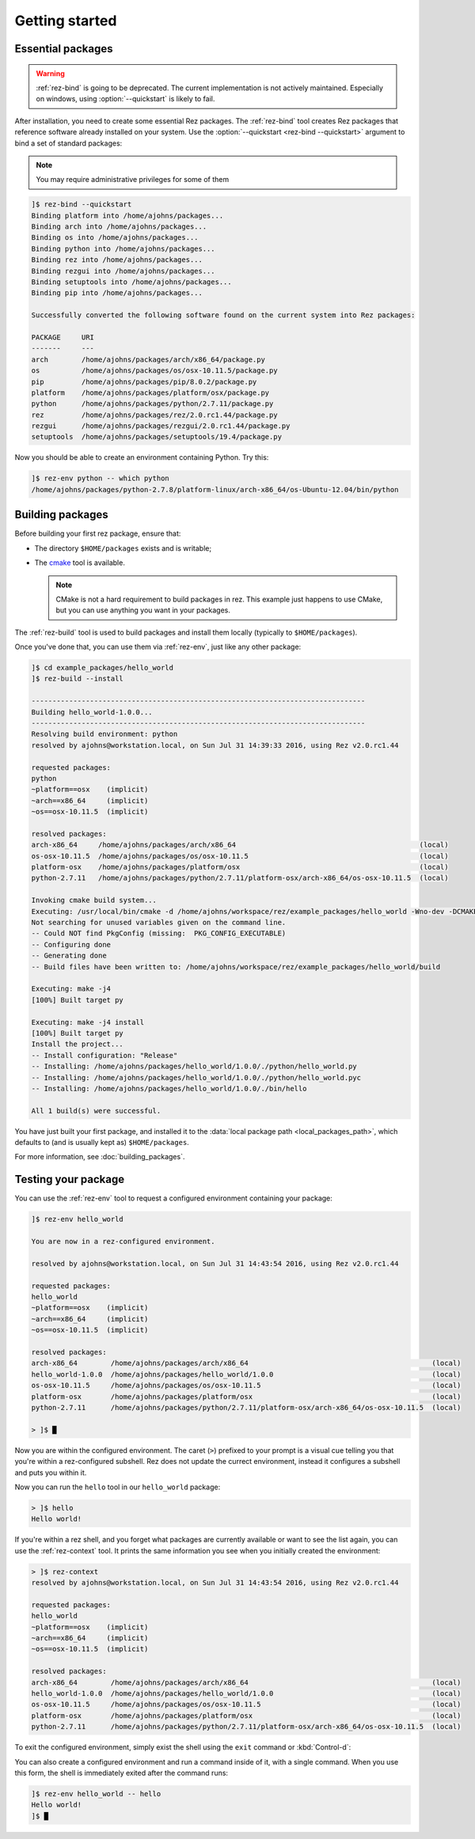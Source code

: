 ===============
Getting started
===============

Essential packages
==================

.. warning::
   :ref:`rez-bind` is going to be deprecated. The current implementation is not actively maintained.
   Especially on windows, using :option:`--quickstart` is likely to fail.

After installation, you need to create some essential Rez packages. The :ref:`rez-bind`
tool creates Rez packages that reference software already installed on your system.
Use the :option:`--quickstart <rez-bind --quickstart>` argument to bind a set of standard packages:

.. note::
   You may require administrative privileges for some of them

.. code-block:: text

   ]$ rez-bind --quickstart
   Binding platform into /home/ajohns/packages...
   Binding arch into /home/ajohns/packages...
   Binding os into /home/ajohns/packages...
   Binding python into /home/ajohns/packages...
   Binding rez into /home/ajohns/packages...
   Binding rezgui into /home/ajohns/packages...
   Binding setuptools into /home/ajohns/packages...
   Binding pip into /home/ajohns/packages...

   Successfully converted the following software found on the current system into Rez packages:

   PACKAGE     URI
   -------     ---
   arch        /home/ajohns/packages/arch/x86_64/package.py
   os          /home/ajohns/packages/os/osx-10.11.5/package.py
   pip         /home/ajohns/packages/pip/8.0.2/package.py
   platform    /home/ajohns/packages/platform/osx/package.py
   python      /home/ajohns/packages/python/2.7.11/package.py
   rez         /home/ajohns/packages/rez/2.0.rc1.44/package.py
   rezgui      /home/ajohns/packages/rezgui/2.0.rc1.44/package.py
   setuptools  /home/ajohns/packages/setuptools/19.4/package.py

Now you should be able to create an environment containing Python. Try this:

.. code-block:: text

   ]$ rez-env python -- which python
   /home/ajohns/packages/python-2.7.8/platform-linux/arch-x86_64/os-Ubuntu-12.04/bin/python

Building packages
=================

Before building your first rez package, ensure that:

* The directory ``$HOME/packages`` exists and is writable;
* The `cmake <https://cmake.org/>`_ tool is available.

  .. note::
      CMake is not a hard requirement to build packages in rez. This example just
      happens to use CMake, but you can use anything you want in your packages.

The :ref:`rez-build` tool is used to build packages and install them locally (typically to ``$HOME/packages``).

Once you've done that, you can use them via :ref:`rez-env`, just like any other package:

.. code-block:: text

   ]$ cd example_packages/hello_world
   ]$ rez-build --install

   --------------------------------------------------------------------------------
   Building hello_world-1.0.0...
   --------------------------------------------------------------------------------
   Resolving build environment: python
   resolved by ajohns@workstation.local, on Sun Jul 31 14:39:33 2016, using Rez v2.0.rc1.44

   requested packages:
   python
   ~platform==osx    (implicit)
   ~arch==x86_64     (implicit)
   ~os==osx-10.11.5  (implicit)

   resolved packages:
   arch-x86_64     /home/ajohns/packages/arch/x86_64                                            (local)
   os-osx-10.11.5  /home/ajohns/packages/os/osx-10.11.5                                         (local)
   platform-osx    /home/ajohns/packages/platform/osx                                           (local)
   python-2.7.11   /home/ajohns/packages/python/2.7.11/platform-osx/arch-x86_64/os-osx-10.11.5  (local)

   Invoking cmake build system...
   Executing: /usr/local/bin/cmake -d /home/ajohns/workspace/rez/example_packages/hello_world -Wno-dev -DCMAKE_ECLIPSE_GENERATE_SOURCE_PROJECT=TRUE -D_ECLIPSE_VERSION=4.3 --no-warn-unused-cli -DCMAKE_INSTALL_PREFIX=/home/ajohns/packages/hello_world/1.0.0 -DCMAKE_MODULE_PATH=${CMAKE_MODULE_PATH} -DCMAKE_BUILD_TYPE=Release -DREZ_BUILD_TYPE=local -DREZ_BUILD_INSTALL=1 -G Unix Makefiles
   Not searching for unused variables given on the command line.
   -- Could NOT find PkgConfig (missing:  PKG_CONFIG_EXECUTABLE)
   -- Configuring done
   -- Generating done
   -- Build files have been written to: /home/ajohns/workspace/rez/example_packages/hello_world/build

   Executing: make -j4
   [100%] Built target py

   Executing: make -j4 install
   [100%] Built target py
   Install the project...
   -- Install configuration: "Release"
   -- Installing: /home/ajohns/packages/hello_world/1.0.0/./python/hello_world.py
   -- Installing: /home/ajohns/packages/hello_world/1.0.0/./python/hello_world.pyc
   -- Installing: /home/ajohns/packages/hello_world/1.0.0/./bin/hello

   All 1 build(s) were successful.

You have just built your first package, and installed it to the :data:`local package path <local_packages_path>`,
which defaults to (and is usually kept as) ``$HOME/packages``.

For more information, see :doc:`building_packages`.

Testing your package
====================

You can use the :ref:`rez-env` tool to request a configured environment containing your package:

.. code-block:: text

   ]$ rez-env hello_world

   You are now in a rez-configured environment.

   resolved by ajohns@workstation.local, on Sun Jul 31 14:43:54 2016, using Rez v2.0.rc1.44

   requested packages:
   hello_world
   ~platform==osx    (implicit)
   ~arch==x86_64     (implicit)
   ~os==osx-10.11.5  (implicit)

   resolved packages:
   arch-x86_64        /home/ajohns/packages/arch/x86_64                                            (local)
   hello_world-1.0.0  /home/ajohns/packages/hello_world/1.0.0                                      (local)
   os-osx-10.11.5     /home/ajohns/packages/os/osx-10.11.5                                         (local)
   platform-osx       /home/ajohns/packages/platform/osx                                           (local)
   python-2.7.11      /home/ajohns/packages/python/2.7.11/platform-osx/arch-x86_64/os-osx-10.11.5  (local)

   > ]$ █

Now you are within the configured environment. The caret (``>``) prefixed to your prompt is a visual
cue telling you that you're within a rez-configured subshell. Rez does not update the currect environment,
instead it configures a subshell and puts you within it.

Now you can run the ``hello`` tool in our ``hello_world`` package:

.. code-block:: text

   > ]$ hello
   Hello world!

If you're within a rez shell, and you forget what packages are currently available or want to see
the list again, you can use the :ref:`rez-context` tool. It prints the same information you see when you
initially created the environment:

.. code-block:: text

   > ]$ rez-context
   resolved by ajohns@workstation.local, on Sun Jul 31 14:43:54 2016, using Rez v2.0.rc1.44

   requested packages:
   hello_world
   ~platform==osx    (implicit)
   ~arch==x86_64     (implicit)
   ~os==osx-10.11.5  (implicit)

   resolved packages:
   arch-x86_64        /home/ajohns/packages/arch/x86_64                                            (local)
   hello_world-1.0.0  /home/ajohns/packages/hello_world/1.0.0                                      (local)
   os-osx-10.11.5     /home/ajohns/packages/os/osx-10.11.5                                         (local)
   platform-osx       /home/ajohns/packages/platform/osx                                           (local)
   python-2.7.11      /home/ajohns/packages/python/2.7.11/platform-osx/arch-x86_64/os-osx-10.11.5  (local)

To exit the configured environment, simply exist the shell using the ``exit`` command or :kbd:`Control-d`:

You can also create a configured environment and run a command inside of it, with a single command.
When you use this form, the shell is immediately exited after the command runs:

.. code-block:: text

   ]$ rez-env hello_world -- hello
   Hello world!
   ]$ █
